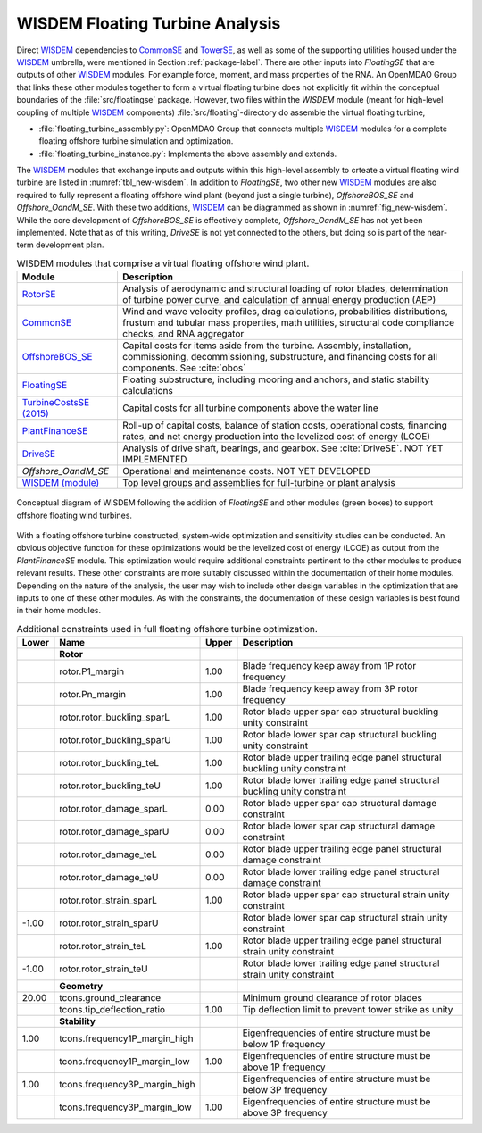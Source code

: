 .. _other-label:

WISDEM Floating Turbine Analysis
================================

Direct `WISDEM <http://www.github.com/WISDEM>`_ dependencies to `CommonSE <http://www.github.com/WISDEM/CommonSE>`_ and `TowerSE <http://www.github.com/WISDEM/TowerSE>`_, as well as some
of the supporting utilities housed under the `WISDEM <http://www.github.com/WISDEM>`_ umbrella, were
mentioned in Section :ref:`package-label`. There are other inputs into
*FloatingSE* that are outputs of other `WISDEM <http://www.github.com/WISDEM>`_ modules. For example
force, moment, and mass properties of the RNA. An OpenMDAO Group that
links these other modules together to form a virtual floating turbine
does not explicitly fit within the conceptual boundaries of the
:file:`src/floatingse` package. However, two files within the *WISDEM*
module (meant for high-level coupling of multiple `WISDEM <http://www.github.com/WISDEM>`_ components)
:file:`src/floating`\ -directory do assemble the virtual floating turbine,

* :file:`floating_turbine_assembly.py`: OpenMDAO Group that connects multiple `WISDEM <http://www.github.com/WISDEM>`_ modules for a complete floating offshore turbine simulation and optimization.
* :file:`floating_turbine_instance.py`: Implements the above assembly and extends.

The `WISDEM <http://www.github.com/WISDEM>`_ modules that exchange inputs and outputs within this
high-level assembly to crteate a virtual floating wind turbine are
listed in :numref:`tbl_new-wisdem`. In addition to *FloatingSE*,
two other new `WISDEM <http://www.github.com/WISDEM>`_ modules are also required to fully represent a
floating offshore wind plant (beyond just a single turbine),
*OffshoreBOS\_SE* and *Offshore\_OandM\_SE*. With these two additions,
`WISDEM <http://www.github.com/WISDEM>`_ can be diagrammed as shown in :numref:`fig_new-wisdem`.
While the core development of *OffshoreBOS\_SE* is effectively complete,
*Offshore\_OandM\_SE* has not yet been implemented. Note that as of this
writing, *DriveSE* is not yet connected to the others, but doing so is
part of the near-term development plan.


.. _tbl_new-wisdem:
.. table::
   WISDEM modules that comprise a virtual floating offshore wind plant.

   +------------------------------------------------------------------------+-------------------------------------------------------------------------------------------------------------------------------------------------------------------------------------------------+
   |  **Module**                                                            | **Description**                                                                                                                                                                                 |
   +========================================================================+=================================================================================================================================================================================================+
   | `RotorSE <http://www.github.com/WISDEM/RotorSE>`_                      | Analysis of aerodynamic and structural loading of rotor blades, determination of turbine power curve, and calculation of annual energy production (AEP)                                         |
   +------------------------------------------------------------------------+-------------------------------------------------------------------------------------------------------------------------------------------------------------------------------------------------+
   | `CommonSE <http://www.github.com/WISDEM/CommonSE>`_                    | Wind and wave velocity profiles, drag calculations, probabilities distributions, frustum and tubular mass properties, math utilities, structural code compliance checks, and RNA aggregator     |
   +------------------------------------------------------------------------+-------------------------------------------------------------------------------------------------------------------------------------------------------------------------------------------------+
   | `OffshoreBOS\_SE <http://www.github.com/WISDEM/OffshoreBOSSE>`_        | Capital costs for items aside from the turbine. Assembly, installation, commissioning, decommissioning, substructure, and financing costs for all components. See :cite:`obos`                  |
   +------------------------------------------------------------------------+-------------------------------------------------------------------------------------------------------------------------------------------------------------------------------------------------+
   | `FloatingSE <http://www.github.com/WISDEM/FloatingSE>`_                | Floating substructure, including mooring and anchors, and static stability calculations                                                                                                         |
   +------------------------------------------------------------------------+-------------------------------------------------------------------------------------------------------------------------------------------------------------------------------------------------+
   | `TurbineCostsSE (2015) <http://www.github.com/WISDEM/TurbineCostsSE>`_ | Capital costs for all turbine components above the water line                                                                                                                                   |
   +------------------------------------------------------------------------+-------------------------------------------------------------------------------------------------------------------------------------------------------------------------------------------------+
   | `PlantFinanceSE <http://www.github.com/WISDEM/PlantFinanceSE>`_        | Roll-up of capital costs, balance of station costs, operational costs, financing rates, and net energy production into the levelized cost of energy (LCOE)                                      |
   +------------------------------------------------------------------------+-------------------------------------------------------------------------------------------------------------------------------------------------------------------------------------------------+
   | `DriveSE <http://www.github.com/WISDEM/DriveSE>`_                      | Analysis of drive shaft, bearings, and gearbox. See :cite:`DriveSE`. NOT YET IMPLEMENTED                                                                                                        |
   +------------------------------------------------------------------------+-------------------------------------------------------------------------------------------------------------------------------------------------------------------------------------------------+
   | *Offshore\_OandM\_SE*                                                  | Operational and maintenance costs. NOT YET DEVELOPED                                                                                                                                            |
   +------------------------------------------------------------------------+-------------------------------------------------------------------------------------------------------------------------------------------------------------------------------------------------+
   | `WISDEM (module) <http://www.github.com/WISDEM/WISDEM>`_               | Top level groups and assemblies for full-turbine or plant analysis                                                                                                                              |
   +------------------------------------------------------------------------+-------------------------------------------------------------------------------------------------------------------------------------------------------------------------------------------------+

   
.. _fig_new-wisdem:
.. figure::  figs/new_wisdem.png
    :width: 90%
    :align: center

    Conceptual diagram of WISDEM following the addition of *FloatingSE* and other modules (green boxes) to support offshore floating wind turbines.

    
With a floating offshore turbine constructed, system-wide optimization
and sensitivity studies can be conducted. An obvious objective function
for these optimizations would be the levelized cost of energy (LCOE) as
output from the *PlantFinanceSE* module. This optimization would require
additional constraints pertinent to the other modules to produce
relevant results. These other constraints are more suitably discussed
within the documentation of their home modules. Depending on the nature
of the analysis, the user may wish to include other design variables in
the optimization that are inputs to one of these other modules. As with
the constraints, the documentation of these design variables is best
found in their home modules.


.. _tbl_constraints-turb:
.. table::
   Additional constraints used in full floating offshore turbine optimization.

   +-------------+-----------------------------------+-------------+------------------------------------------------------------------------------+
   | **Lower**   | **Name**                          | **Upper**   | **Description**                                                              |
   +=============+===================================+=============+==============================================================================+
   |             | **Rotor**                         |             |                                                                              |
   +-------------+-----------------------------------+-------------+------------------------------------------------------------------------------+
   |             | rotor.P1\_margin                  | 1.00        | Blade frequency keep away from 1P rotor frequency                            |
   +-------------+-----------------------------------+-------------+------------------------------------------------------------------------------+
   |             | rotor.Pn\_margin                  | 1.00        | Blade frequency keep away from 3P rotor frequency                            |
   +-------------+-----------------------------------+-------------+------------------------------------------------------------------------------+
   |             | rotor.rotor\_buckling\_sparL      | 1.00        | Rotor blade upper spar cap structural buckling unity constraint              |
   +-------------+-----------------------------------+-------------+------------------------------------------------------------------------------+
   |             | rotor.rotor\_buckling\_sparU      | 1.00        | Rotor blade lower spar cap structural buckling unity constraint              |
   +-------------+-----------------------------------+-------------+------------------------------------------------------------------------------+
   |             | rotor.rotor\_buckling\_teL        | 1.00        | Rotor blade upper trailing edge panel structural buckling unity constraint   |
   +-------------+-----------------------------------+-------------+------------------------------------------------------------------------------+
   |             | rotor.rotor\_buckling\_teU        | 1.00        | Rotor blade lower trailing edge panel structural buckling unity constraint   |
   +-------------+-----------------------------------+-------------+------------------------------------------------------------------------------+
   |             | rotor.rotor\_damage\_sparL        | 0.00        | Rotor blade upper spar cap structural damage constraint                      |
   +-------------+-----------------------------------+-------------+------------------------------------------------------------------------------+
   |             | rotor.rotor\_damage\_sparU        | 0.00        | Rotor blade lower spar cap structural damage constraint                      |
   +-------------+-----------------------------------+-------------+------------------------------------------------------------------------------+
   |             | rotor.rotor\_damage\_teL          | 0.00        | Rotor blade upper trailing edge panel structural damage constraint           |
   +-------------+-----------------------------------+-------------+------------------------------------------------------------------------------+
   |             | rotor.rotor\_damage\_teU          | 0.00        | Rotor blade lower trailing edge panel structural damage constraint           |
   +-------------+-----------------------------------+-------------+------------------------------------------------------------------------------+
   |             | rotor.rotor\_strain\_sparL        | 1.00        | Rotor blade upper spar cap structural strain unity constraint                |
   +-------------+-----------------------------------+-------------+------------------------------------------------------------------------------+
   | -1.00       | rotor.rotor\_strain\_sparU        |             | Rotor blade lower spar cap structural strain unity constraint                |
   +-------------+-----------------------------------+-------------+------------------------------------------------------------------------------+
   |             | rotor.rotor\_strain\_teL          | 1.00        | Rotor blade upper trailing edge panel structural strain unity constraint     |
   +-------------+-----------------------------------+-------------+------------------------------------------------------------------------------+
   | -1.00       | rotor.rotor\_strain\_teU          |             | Rotor blade lower trailing edge panel structural strain unity constraint     |
   +-------------+-----------------------------------+-------------+------------------------------------------------------------------------------+
   |             | **Geometry**                      |             |                                                                              |
   +-------------+-----------------------------------+-------------+------------------------------------------------------------------------------+
   | 20.00       | tcons.ground\_clearance           |             | Minimum ground clearance of rotor blades                                     |
   +-------------+-----------------------------------+-------------+------------------------------------------------------------------------------+
   |             | tcons.tip\_deflection\_ratio      | 1.00        | Tip deflection limit to prevent tower strike as unity                        |
   +-------------+-----------------------------------+-------------+------------------------------------------------------------------------------+
   |             | **Stability**                     |             |                                                                              |
   +-------------+-----------------------------------+-------------+------------------------------------------------------------------------------+
   | 1.00        | tcons.frequency1P\_margin\_high   |             | Eigenfrequencies of entire structure must be below 1P frequency              |
   +-------------+-----------------------------------+-------------+------------------------------------------------------------------------------+
   |             | tcons.frequency1P\_margin\_low    | 1.00        | Eigenfrequencies of entire structure must be above 1P frequency              |
   +-------------+-----------------------------------+-------------+------------------------------------------------------------------------------+
   | 1.00        | tcons.frequency3P\_margin\_high   |             | Eigenfrequencies of entire structure must be below 3P frequency              |
   +-------------+-----------------------------------+-------------+------------------------------------------------------------------------------+
   |             | tcons.frequency3P\_margin\_low    | 1.00        | Eigenfrequencies of entire structure must be above 3P frequency              |
   +-------------+-----------------------------------+-------------+------------------------------------------------------------------------------+


